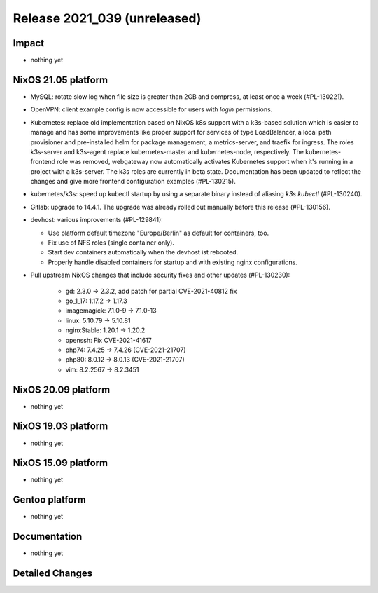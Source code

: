 .. XXX update on release :Publish Date: YYYY-MM-DD

Release 2021_039 (unreleased)
-----------------------------

Impact
^^^^^^

* nothing yet


NixOS 21.05 platform
^^^^^^^^^^^^^^^^^^^^

* MySQL: rotate slow log when file size is greater than 2GB and compress,
  at least once a week (#PL-130221).
* OpenVPN: client example config is now accessible for users with `login` permissions.
* Kubernetes: replace old implementation based on NixOS k8s support with a
  k3s-based solution which is easier to manage and has some improvements like
  proper support for services of type LoadBalancer, a local path provisioner and
  pre-installed helm for package management, a metrics-server, and traefik for ingress.
  The roles k3s-server and k3s-agent replace kubernetes-master and kubernetes-node,
  respectively.
  The kubernetes-frontend role was removed, webgateway now automatically
  activates Kubernetes support when it's running in a project with a k3s-server.
  The k3s roles are currently in beta state.
  Documentation has been updated to reflect the changes and give more frontend
  configuration examples (#PL-130215).
* kubernetes/k3s: speed up kubectl startup by using a separate binary
  instead of aliasing `k3s kubectl` (#PL-130240).
* Gitlab: upgrade to 14.4.1. The upgrade was already rolled out manually
  before this release (#PL-130156).
* devhost: various improvements (#PL-129841):

  * Use platform default timezone "Europe/Berlin" as default for containers, too.
  * Fix use of NFS roles (single container only).
  * Start dev containers automatically when the devhost ist rebooted.
  * Properly handle disabled containers for startup and with existing nginx configurations.

* Pull upstream NixOS changes that include security fixes and other updates (#PL-130230):

    * gd: 2.3.0 -> 2.3.2, add patch for partial CVE-2021-40812 fix
    * go_1_17: 1.17.2 -> 1.17.3
    * imagemagick: 7.1.0-9 -> 7.1.0-13
    * linux: 5.10.79 -> 5.10.81
    * nginxStable: 1.20.1 -> 1.20.2
    * openssh: Fix CVE-2021-41617
    * php74: 7.4.25 -> 7.4.26 (CVE-2021-21707)
    * php80: 8.0.12 -> 8.0.13 (CVE-2021-21707)
    * vim: 8.2.2567 -> 8.2.3451

NixOS 20.09 platform
^^^^^^^^^^^^^^^^^^^^

* nothing yet


NixOS 19.03 platform
^^^^^^^^^^^^^^^^^^^^

* nothing yet


NixOS 15.09 platform
^^^^^^^^^^^^^^^^^^^^

* nothing yet


Gentoo platform
^^^^^^^^^^^^^^^

* nothing yet


Documentation
^^^^^^^^^^^^^

* nothing yet


Detailed Changes
^^^^^^^^^^^^^^^^

.. vim: set spell spelllang=en:

